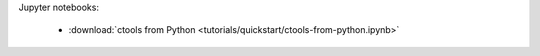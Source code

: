 .. _notebooks:

Jupyter notebooks:

   * :download:`ctools from Python <tutorials/quickstart/ctools-from-python.ipynb>`
